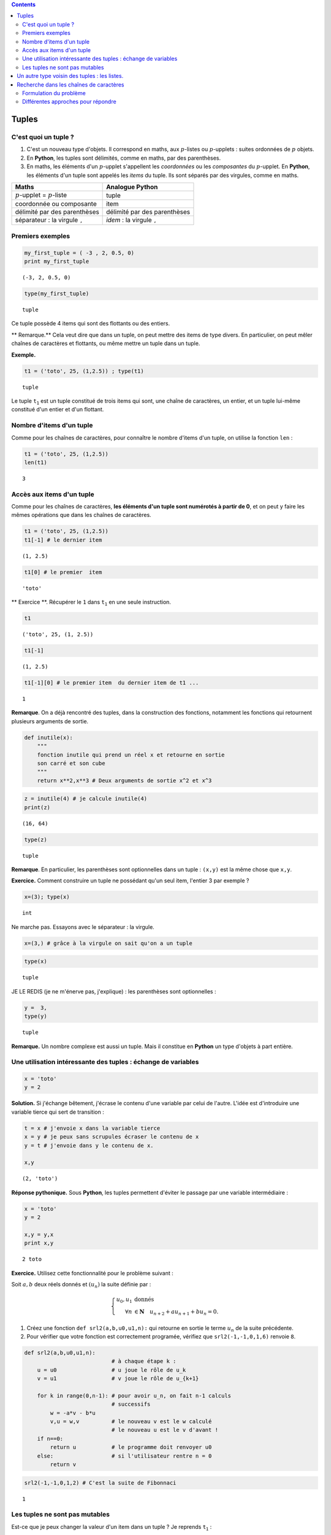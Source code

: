 .. title: Informatique : Leçon 6. Tuples  - Listes 
.. slug: lecon-6-tuples-listes
.. date: 2015-12-17 21:36:59 UTC+01:00
.. tags: python, informatique, tuples, listes, chaînes de caractères
.. link: 
.. description: 
.. type: text

.. class:: alert alert-info pull-right

.. contents::

Tuples
------

C'est quoi un tuple ?
~~~~~~~~~~~~~~~~~~~~~

1. C'est un nouveau type d'objets. Il correspond en maths, aux
   :math:`p`-listes ou :math:`p`-upplets : suites ordonnées de :math:`p`
   objets.

2. En **Python**, les tuples sont délimités, comme en maths, par des
   parenthèses.

3. En maths, les éléments d'un :math:`p`-upplet s'appellent les
   *coordonnées* ou les *composantes* du :math:`p`-upplet. En
   **Python**, les éléments d'un tuple sont appelés les *items* du
   tuple. Ils sont séparés par des virgules, comme en maths.


.. raw:: html

   <!--TEASER_END -->

+----------------------------------------------+------------------------------------------+
| Maths                                        | Analogue **Python**                      |
+==============================================+==========================================+
| :math:`p`-upplet = :math:`p`-liste           | tuple                                    |
+----------------------------------------------+------------------------------------------+
| coordonnée ou composante                     | item                                     |
+----------------------------------------------+------------------------------------------+
| délimité par des parenthèses                 | délimité par des parenthèses             |
+----------------------------------------------+------------------------------------------+
| séparateur : la virgule :math:`\mathtt{,}`   | *idem* : la virgule :math:`\mathtt{,}`   |
+----------------------------------------------+------------------------------------------+

Premiers exemples
~~~~~~~~~~~~~~~~~

.. code:: python

    my_first_tuple = ( -3 , 2, 0.5, 0)
    print my_first_tuple


.. parsed-literal::

    (-3, 2, 0.5, 0)


.. code:: python

    type(my_first_tuple)




.. parsed-literal::

    tuple



Ce tuple possède 4 items qui sont des flottants ou des entiers.

\*\* Remarque.\*\* Cela veut dire que dans un tuple, on peut mettre des
items de type divers. En particulier, on peut mêler chaînes de
caractères et flottants, ou même mettre un tuple dans un tuple.

**Exemple.**

.. code:: python

    t1 = ('toto', 25, (1,2.5)) ; type(t1)




.. parsed-literal::

    tuple



Le tuple :math:`\mathtt{t_1}` est un tuple constitué de trois items qui
sont, une chaîne de caractères, un entier, et un tuple lui-même
constitué d'un entier et d'un flottant.

Nombre d'items d'un tuple
~~~~~~~~~~~~~~~~~~~~~~~~~

Comme pour les chaînes de caractères, pour connaître le nombre d'items
d'un tuple, on utilise la fonction :math:`\mathtt{len}` :

.. code:: python

    t1 = ('toto', 25, (1,2.5))
    len(t1)




.. parsed-literal::

    3



Accès aux items d'un tuple
~~~~~~~~~~~~~~~~~~~~~~~~~~

Comme pour les chaînes de caractères, **les éléments d'un tuple sont
numérotés à partir de 0**, et on peut y faire les mêmes opérations que
dans les chaînes de caractères.

.. code:: python

    t1 = ('toto', 25, (1,2.5))
    t1[-1] # le dernier item




.. parsed-literal::

    (1, 2.5)



.. code:: python

    t1[0] # le premier  item




.. parsed-literal::

    'toto'



\*\* Exercice \*\*. Récupérer le :math:`\mathtt{1}` dans
:math:`\mathtt{t_1}` en une seule instruction.

.. code:: python

    t1 




.. parsed-literal::

    ('toto', 25, (1, 2.5))



.. code:: python

    t1[-1]




.. parsed-literal::

    (1, 2.5)



.. code:: python

    t1[-1][0] # le premier item  du dernier item de t1 ...




.. parsed-literal::

    1



**Remarque**. On a déjà rencontré des tuples, dans la construction des
fonctions, notamment les fonctions qui retournent plusieurs arguments de
sortie.

.. code:: python

    def inutile(x):
        """
        fonction inutile qui prend un réel x et retourne en sortie
        son carré et son cube
        """
        return x**2,x**3 # Deux arguments de sortie x^2 et x^3

.. code:: python

    z = inutile(4) # je calcule inutile(4)
    print(z)


.. parsed-literal::

    (16, 64)


.. code:: python

    type(z)




.. parsed-literal::

    tuple



**Remarque**. En particulier, les parenthèses sont optionnelles dans un
tuple : :math:`\texttt{(x,y)}` est la même chose que
:math:`\texttt{x,y}`.

**Exercice.** Comment construire un tuple ne possédant qu'un seul item,
l'entier 3 par exemple ?

.. code:: python

     x=(3); type(x)




.. parsed-literal::

    int



Ne marche pas. Essayons avec le séparateur : la virgule.

.. code:: python

    x=(3,) # grâce à la virgule on sait qu'on a un tuple

.. code:: python

    type(x)




.. parsed-literal::

    tuple



JE LE REDIS (je ne m'énerve pas, j'explique) : les parenthèses sont
optionnelles :

.. code:: python

    y =  3,
    type(y)




.. parsed-literal::

    tuple



**Remarque.** Un nombre complexe est aussi un tuple. Mais il constitue
en **Python** un type d'objets à part entière.

Une utilisation intéressante des tuples : échange de variables
~~~~~~~~~~~~~~~~~~~~~~~~~~~~~~~~~~~~~~~~~~~~~~~~~~~~~~~~~~~~~~

.. code:: python

    x = 'toto'
    y = 2

**Solution.** Si j'échange bêtement, j'écrase le contenu d'une variable
par celui de l'autre. L'idée est d'introduire une variable tierce qui
sert de transition :

.. code:: python

    t = x # j'envoie x dans la variable tierce
    x = y # je peux sans scrupules écraser le contenu de x
    y = t # j'envoie dans y le contenu de x.
    
    x,y




.. parsed-literal::

    (2, 'toto')



**Réponse pythonique.** Sous **Python**, les tuples permettent d'éviter
le passage par une variable intermédiaire :

.. code:: python

    x = 'toto'
    y = 2
    
    x,y = y,x
    print x,y


.. parsed-literal::

    2 toto


**Exercice.** Utilisez cette fonctionnalité pour le problème suivant :

Soit :math:`a,b` deux réels donnés et :math:`(u_n)` la suite définie par
:

.. math::

   \left\{ \begin{array}{rl}
               u_0,u_1  &\text{donnés} \\
              \forall n &\in \mathbf{N} \quad  u_{n+2}+au_{n+1}+bu_n=0.
                  \end{array}\right.

1. Créez une fonction :math:`\texttt{def srl2(a,b,u0,u1,n):}` qui
   retourne en sortie le terme :math:`u_n` de la suite précédente.

2. Pour vérifier que votre fonction est correctement programée, vérifiez
   que :math:`\texttt{ srl2(-1,-1,0,1,6)}` renvoie :math:`\texttt{8}`.

.. code:: python

    def srl2(a,b,u0,u1,n):
                               # à chaque étape k : 
        u = u0                 # u joue le rôle de u_k
        v = u1                 # v joue le rôle de u_{k+1}
        
        for k in range(0,n-1): # pour avoir u_n, on fait n-1 calculs
                               # successifs
            w = -a*v - b*u
            v,u = w,v          # le nouveau v est le w calculé
                               # le nouveau u est le v d'avant !
        if n==0:
            return u           # le programme doit renvoyer u0
        else:                  # si l'utilisateur rentre n = 0
            return v

.. code:: python

    
    srl2(-1,-1,0,1,2) # C'est la suite de Fibonnaci




.. parsed-literal::

    1



Les tuples ne sont pas mutables
~~~~~~~~~~~~~~~~~~~~~~~~~~~~~~~

Est-ce que je peux changer la valeur d'un item dans un tuple ? Je
reprends :math:`\mathtt{t_1}` :

.. code:: python

    t1




.. parsed-literal::

    ('toto', 25, (1, 2.5))



.. code:: python

    t1[1] = 30 # je veux remplacer le 25 par un 30


::


    ---------------------------------------------------------------------------

    TypeError                                 Traceback (most recent call last)

    <ipython-input-23-3383dce1d4f3> in <module>()
    ----> 1 t1[1] = 30 # je veux remplacer le 25 par un 30
    

    TypeError: 'tuple' object does not support item assignment


En français : on ne peut pas faire d'affectation d'item dans un tuple.
Morale : > 1. \*\* Vous ne pouvez pas modifier un tuple : on dit que les
tuples ne sont pas mutables. ** > > 2. ** De même, les chaînes de
caractères ne sont pas mutables. \*\*

Un autre type voisin des tuples : les listes.
---------------------------------------------

Exactement la même chose que les tuples, mais elles ont la propriété
d'être mutables. Du point de vue de la construction d'une liste, les
listes sont délimitées par des crochets.

+------------------------+--------------------+--------------------+
|                        | Tuples en Python   | Listes en Python   |
+========================+====================+====================+
| délimiteurs            | ( )                | []                 |
+------------------------+--------------------+--------------------+
| séparateur des items   | ,                  | ,                  |
+------------------------+--------------------+--------------------+
| mutable                | non                | oui                |
+------------------------+--------------------+--------------------+

Ces deux types d'objets peuvent servir\* suivant les besoins\* à
représenter des :math:`p`-listes mathématiques.

.. code:: python

    t2 = (7,22,11,34,17) # un tuple

.. code:: python

    L2 = [7,22,11,34,17] # ce qui lui correspondrait en termes de listes

.. code:: python

    type(L2)




.. parsed-literal::

    list



.. code:: python

    len(L2)




.. parsed-literal::

    5



.. code:: python

    L2[-2] # Le deuxième élément de L2 en partant de la fin




.. parsed-literal::

    34



.. code:: python

    L2[0] = 10000000 # Ma liste a muté !

.. code:: python

    L2




.. parsed-literal::

    [10000000, 22, 11, 34, 17]



Vous voyez bien que :math:`\mathtt{L2}` est mutable, contrairement à
:math:`\mathtt{t2}`.

\*\* Remarque \*\* On a déjà rencontré des listes :

.. code:: python

    range(1,10)




.. parsed-literal::

    [1, 2, 3, 4, 5, 6, 7, 8, 9]



.. code:: python

    type( range(1,10))




.. parsed-literal::

    list



**Remarque.**

1. En **Python 3**, :math:`\mathtt{range}` n'est plus de type *liste*,
   mais de type *range* (type à part entière).
2. On verra plus tard le problème des clones et des siamois pour les
   listes.

Un autre exemple de liste en lien avec le cours de combinatoire, pour
vous rappeler qu'un mot n'est qu'une liste de lettres :

.. code:: python

    L3 = ['a','t','t','e','n','t','i','o','n']
    L3




.. parsed-literal::

    ['a', 't', 't', 'e', 'n', 't', 'i', 'o', 'n']



Cela vous évoque sans difficultés le mot : **attention**

**Remarque.**

1. Vous pouvez générer la liste des mots appraissant dans une phrase
   avec :math:`\mathtt{split( )}`

2. inversement, vous pouvez générer la chaîne de caractères avec la
   liste de ses lettres par :math:`\mathtt{join( )}`

.. code:: python

    'a t t e n t i o n'.split()




.. parsed-literal::

    ['a', 't', 't', 'e', 'n', 't', 'i', 'o', 'n']



.. code:: python

    ''.join(L3) # je relie tous les caractères de la liste
                # par le caractère ''.




.. parsed-literal::

    'attention'



.. code:: python

    'a t t e n t i o n'.split()




.. parsed-literal::

    ['a', 't', 't', 'e', 'n', 't', 'i', 'o', 'n']



Recherche dans les chaînes de caractères
----------------------------------------

Formulation du problème
~~~~~~~~~~~~~~~~~~~~~~~

Donnée : une chaîne de caractères.

    **Problème 1.** je veux savoir si ma chaîne contient un caractère
    donné.

Ce dernier problème est un cas particulier du problème plus général
suivant :

    **Problème 2.** étant donné un tuple (resp. une liste), est-ce qu'un
    objet donné figure dans ce tuple (resp. cette liste) ?

Différentes approches pour répondre
~~~~~~~~~~~~~~~~~~~~~~~~~~~~~~~~~~~



**Réponse au problème 1.** Il y a plusieurs approches à ce problème,
donc on peut proposer différentes solutions. Mettons que le cherche le
caractère **k** dans une chaîne :

.. code:: python

    magik = 'iuhfguihguhgmuazhmurohgfzattzaijghaùzjg' # Définissons une chaîne

**Approche 1.** J'utilise une fonction prédéfinie de **Python** :

.. code:: python

    'k' in magik  # ne pas confondre nom de variable et contenu




.. parsed-literal::

    False



\*\* Approche 2. \*\* Je parcours systématiquement toutes les lettres du
mot (j'ai donc une boucle **for**). J'initialise un compteur à
:math:`\mathtt{0}` et je l'incrémente chaque fois que je rencontre le
caractère cherché. Le caractère est dans la chaîne si et seulement si à
la sortie de la boucle le compteur a une valeur non nulle.

.. code:: python

    def est_dans_chaine(mot, caractere):
        """ 
        mot : une chaine de caractère (type str)
        k : un caractère (type str)
        fonction qui retourne 1 si <k> est dans <mot>,
        et 0 sinon.     
        """
        compteur = 0
        for k in mot:                 # on peut faire des boucles sur 
                                      # les caractères d'une chaîne :
                if k == caractere:   # k prend successivement comme
                                     # valeur chaque caractère se trouvant
                    compteur += 1   # dans la chaîne <mot>
        if compteur > 0:
            return 1
        else:
            return 0 

.. code:: python

    est_dans_chaine(magik, 'k') # ne pas confondre nom de variable et contenu




.. parsed-literal::

    0



.. code:: python

    est_dans_chaine('goldorak', 'k')




.. parsed-literal::

    1



.. code:: python

    est_dans_chaine('tchoupi', 'k')




.. parsed-literal::

    0



.. code:: python

    est_dans_chaine('goldorakkkkkkkkkkkk', 'k')




.. parsed-literal::

    1



\*\* Approche 3. \*\* Je parcours les lettres du mot et je m'arrête
quand j'ai soit rencontré le caractère que je cherche soit quand j'ai
parcouru toutes lettres. (j'ai donc une boucle **while**).

.. code:: python

    def est_dans_chaine3(mot, caractere):
        """ 
        mot : une chaine de caractère (type str)
        caractere : un caractère (type str)
        fonction qui retourne 1 si <caractere> est dans <mot>, et 0 sinon,
        en suivant l'approche 3.
        """
        # Complétez ! 
